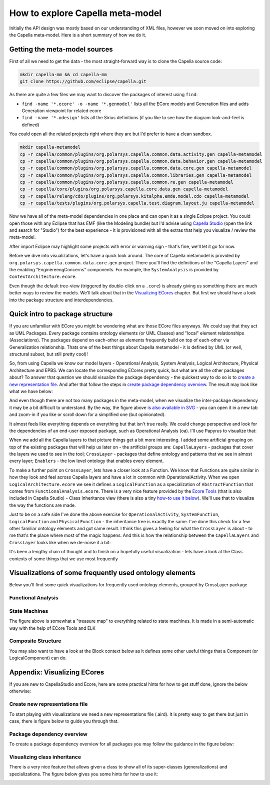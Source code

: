 ..
   SPDX-FileCopyrightText: Copyright DB InfraGO AG
   SPDX-License-Identifier: Apache-2.0

*********************************
How to explore Capella meta-model
*********************************

Initially the API design was mostly based on our understanding of XML files,
however we soon moved on into exploring the Capella meta-model. Here is a short
summary of how we do it.

Getting the meta-model sources
##############################

First of all we need to get the data - the most straight-forward way is to
clone the Capella source code:

.. code-block:: bash

    mkdir capella-mm && cd capella-mm
    git clone https://github.com/eclipse/capella.git

As there are quite a few files we may want to discover the packages of interest
using ``find``:

- ``find -name '*.ecore' -o -name '*.genmodel'`` lists all the ECore models and
  Generation files and adds Generation viewpoint for related ecore
- ``find -name '*.odesign'`` lists all the Sirius definitions (if you like to
  see how the diagram look-and-feel is defined)

You could open all the related projects right where they are but I'd prefer to
have a clean sandbox.

.. code-block:: bash

    mkdir capella-metamodel
    cp -r capella/common/plugins/org.polarsys.capella.common.data.activity.gen capella-metamodel
    cp -r capella/common/plugins/org.polarsys.capella.common.data.behavior.gen capella-metamodel
    cp -r capella/common/plugins/org.polarsys.capella.common.data.core.gen capella-metamodel
    cp -r capella/common/plugins/org.polarsys.capella.common.libraries.gen capella-metamodel
    cp -r capella/common/plugins/org.polarsys.capella.common.re.gen capella-metamodel
    cp -r capella/core/plugins/org.polarsys.capella.core.data.gen capella-metamodel
    cp -r capella/releng/cdo/plugins/org.polarsys.kitalpha.emde.model.cdo capella-metamodel
    cp -r capella/tests/plugins/org.polarsys.capella.test.diagram.layout.ju capella-metamodel

Now we have all of the meta-model dependencies in one place and can open it as
a single Eclipse project. You could open those with any Eclipse that has EMF
(like the Modeling bundle) but I'd advise using `Capella Studio`__ (open the
link and search for "Studio") for the best experience - it is provisioned with
all the extras that help you visualize / review the meta-model.

__ https://www.eclipse.org/capella/download.html

.. image:: ../_static/img/2021-05-09_10-32.jpg
.. image:: ../_static/img/2021-05-09_10-36.jpg

After import Eclipse may highlight some projects with error or warning sign -
that's fine, we'll let it go for now.

Before we dive into visualizations, let's have a quick look around. The core of
Capella metamodel is provided by ``org.polarsys.capella.common.data.core.gen``
project. There you'll find the definitions of the "Capella Layers" and the
enabling "EnginereengConcerns" components. For example, the ``SystemAnalysis``
is provided by ``ContextArchitecture.ecore``.

.. image:: ../_static/img/2021-05-09_10-50.jpg

Even though the default tree-view (triggered by double-click on a ``.core``) is
already giving us something there are much better ways to review the models.
We'll talk about that in the `Visualizing ECores`_ chapter. But first we
should have a look into the package structure and interdependencies.

Quick intro to package structure
################################

If you are unfamiliar with ECore you might be wondering what are those ECore
files anyways. We could say that they act as UML Packages. Every package
contains ontology elements (or UML Classes) and "local" element relationships
(Associations). The packages depend on each-other as elements frequently build
on top of each-other via Generalization relationship. Thats one of the best
things about Capella metamodel - it is defined by UML (or well, structural
subset, but still pretty cool)!

So, from using Capella we know our model layers - Operational Analysis, System
Analysis, Logical Architecture, Physical Architecture and EPBS. We can locate
the corresponding ECores pretty quick, but what are all the other packages
about? To answer that question we should visualize the package dependency - the
quickest way to do so is to `create a new representation file`__. And after
that follow the steps in `create package dependency overview`__. The result may
look like what we have below:

__ #create-new-representations-file
__ #package-dependency-overview

.. image:: ../_static/img/2021-05-09_17-38.jpg

And even though there are not too many packages in the meta-model, when we
visualize the inter-package dependency it may be a bit difficult to understand.
By the way, the figure above `is also available in SVG`__ - you can open it in
a new tab and zoom-in if you like or scroll down for a simplified one (but
opinionated).

__ core-pkg-deps-raw.svg

It almost feels like everything depends on everything but that isn't true
really. We could change perspective and look for the dependencies of an
end-user exposed package, such as Operational Analysis (oa). I'll use Papyrus
to visualize that:

.. image:: ../_static/img/2021-05-09_17-44.jpg

When we add all the Capella layers to that picture things get a bit more
interesting. I added some artificial grouping on top of the existing packages
that will help us later on - the artificial groups are: ``CapellaLayers`` -
packages that cover the layers we used to see in the tool; ``CrossLayer`` -
packages that define ontology and patterns that we see in almost every layer;
``Enablers`` - the low level ontology that enables every element.

.. image:: ../_static/img/2021-05-09_21-21.jpg

To make a further point on ``CrossLayer``, lets have a closer look at a
Function. We know that Functions are quite similar in how they look and feel
across Capella layers and have a lot in common with OperationalActivity. When
we open ``LogicalArchitecture.ecore`` we see it defines a ``LogicalFunction``
as a specialization of ``AbstractFunction`` that comes from
``FunctionalAnalysis.ecore``. There is a very nice feature provided by the
`Ecore Tools`__ (that is also included in Capella Studio) - Class Inheritance
view (there is also a tiny `how-to use it below`__). We'll use that to
visualize the way the functions are made.

__ https://www.eclipse.org/ecoretools/overview.html
__ #

.. image:: ../_static/img/2021-05-09_22-09.jpg

Just to be on a safe side I've done the above exercise for
``OperationalActivity``, ``SystemFunction``, ``LogicalFunction`` and
``PhysicalFunction`` - the inheritance tree is exactly the same. I've done this
check for a few other familiar ontology elements and got same result. I think
this gives a feeling for what the ``CrossLayer`` is about - to me that's the
place where most of the magic happens. And this is how the relationship between
the ``CapellaLayers`` and ``CrossLayer`` looks like when we de-noise it a bit:

.. image:: ../_static/img/2021-05-09_22-39.jpg

It's been a lengthy chain of thought and to finish on a hopefully useful
visualization - lets have a look at the Class contexts of some things that we
use most frequently

Visualizations of some frequently used ontology elements
########################################################

Below you'll find some quick visualizations for frequently used ontology
elements, grouped by CrossLayer package

Functional Analysis
*******************

.. image:: ../_static/img/2021-05-10_22-35.jpg

.. image:: ../_static/img/2021-05-17_11-50.jpg

.. image:: ../_static/img/2021-05-10_22-59.jpg

.. image:: ../_static/img/2021-05-12_21-03.jpg

State Machines
**************

.. image:: ../_static/img/2021-05-12_18-18.jpg

.. image:: ../_static/img/2021-05-13_20-46.jpg

The figure above is somewhat a "treasure map" to everything related to state
machines. It is made in a semi-automatic way with the help of ECore Tools and
ELK

Composite Structure
*******************

.. image:: ../_static/img/2021-05-12_20-10.jpg

.. image:: ../_static/img/2021-05-12_18-51.jpg

You may also want to have a look at the Block context below as it defines some
other useful things that a Component (or LogicalComponent) can do.

.. image:: ../_static/img/2021-05-12_20-06.jpg

.. image:: ../_static/img/2021-05-12_19-12.jpg

.. _Visualizing ECores:

Appendix: Visualizing ECores
############################

If you are new to CapellaStudio and Ecore, here are some practical hints for
how to get stuff done, ignore the below otherwise:

Create new representations file
*******************************

To start playing with visualizations we need a new representations file
(.aird). It is pretty easy to get there but just in case, there is figure below
to guide you through that.

.. image:: ../_static/img/2021-05-09_17-36.jpg

Package dependency overview
***************************

To create a package dependency overview for all packages you may follow the
guidance in the figure below:

.. image:: ../_static/img/2021-05-09_17-57.jpg

Visualizing class inheritance
*****************************

There is a very nice feature that allows given a class to show all of its
super-classes (generalizations) and specializations. The figure below gives you
some hints for how to use it:

.. image:: ../_static/img/2021-05-09_21-46.jpg
